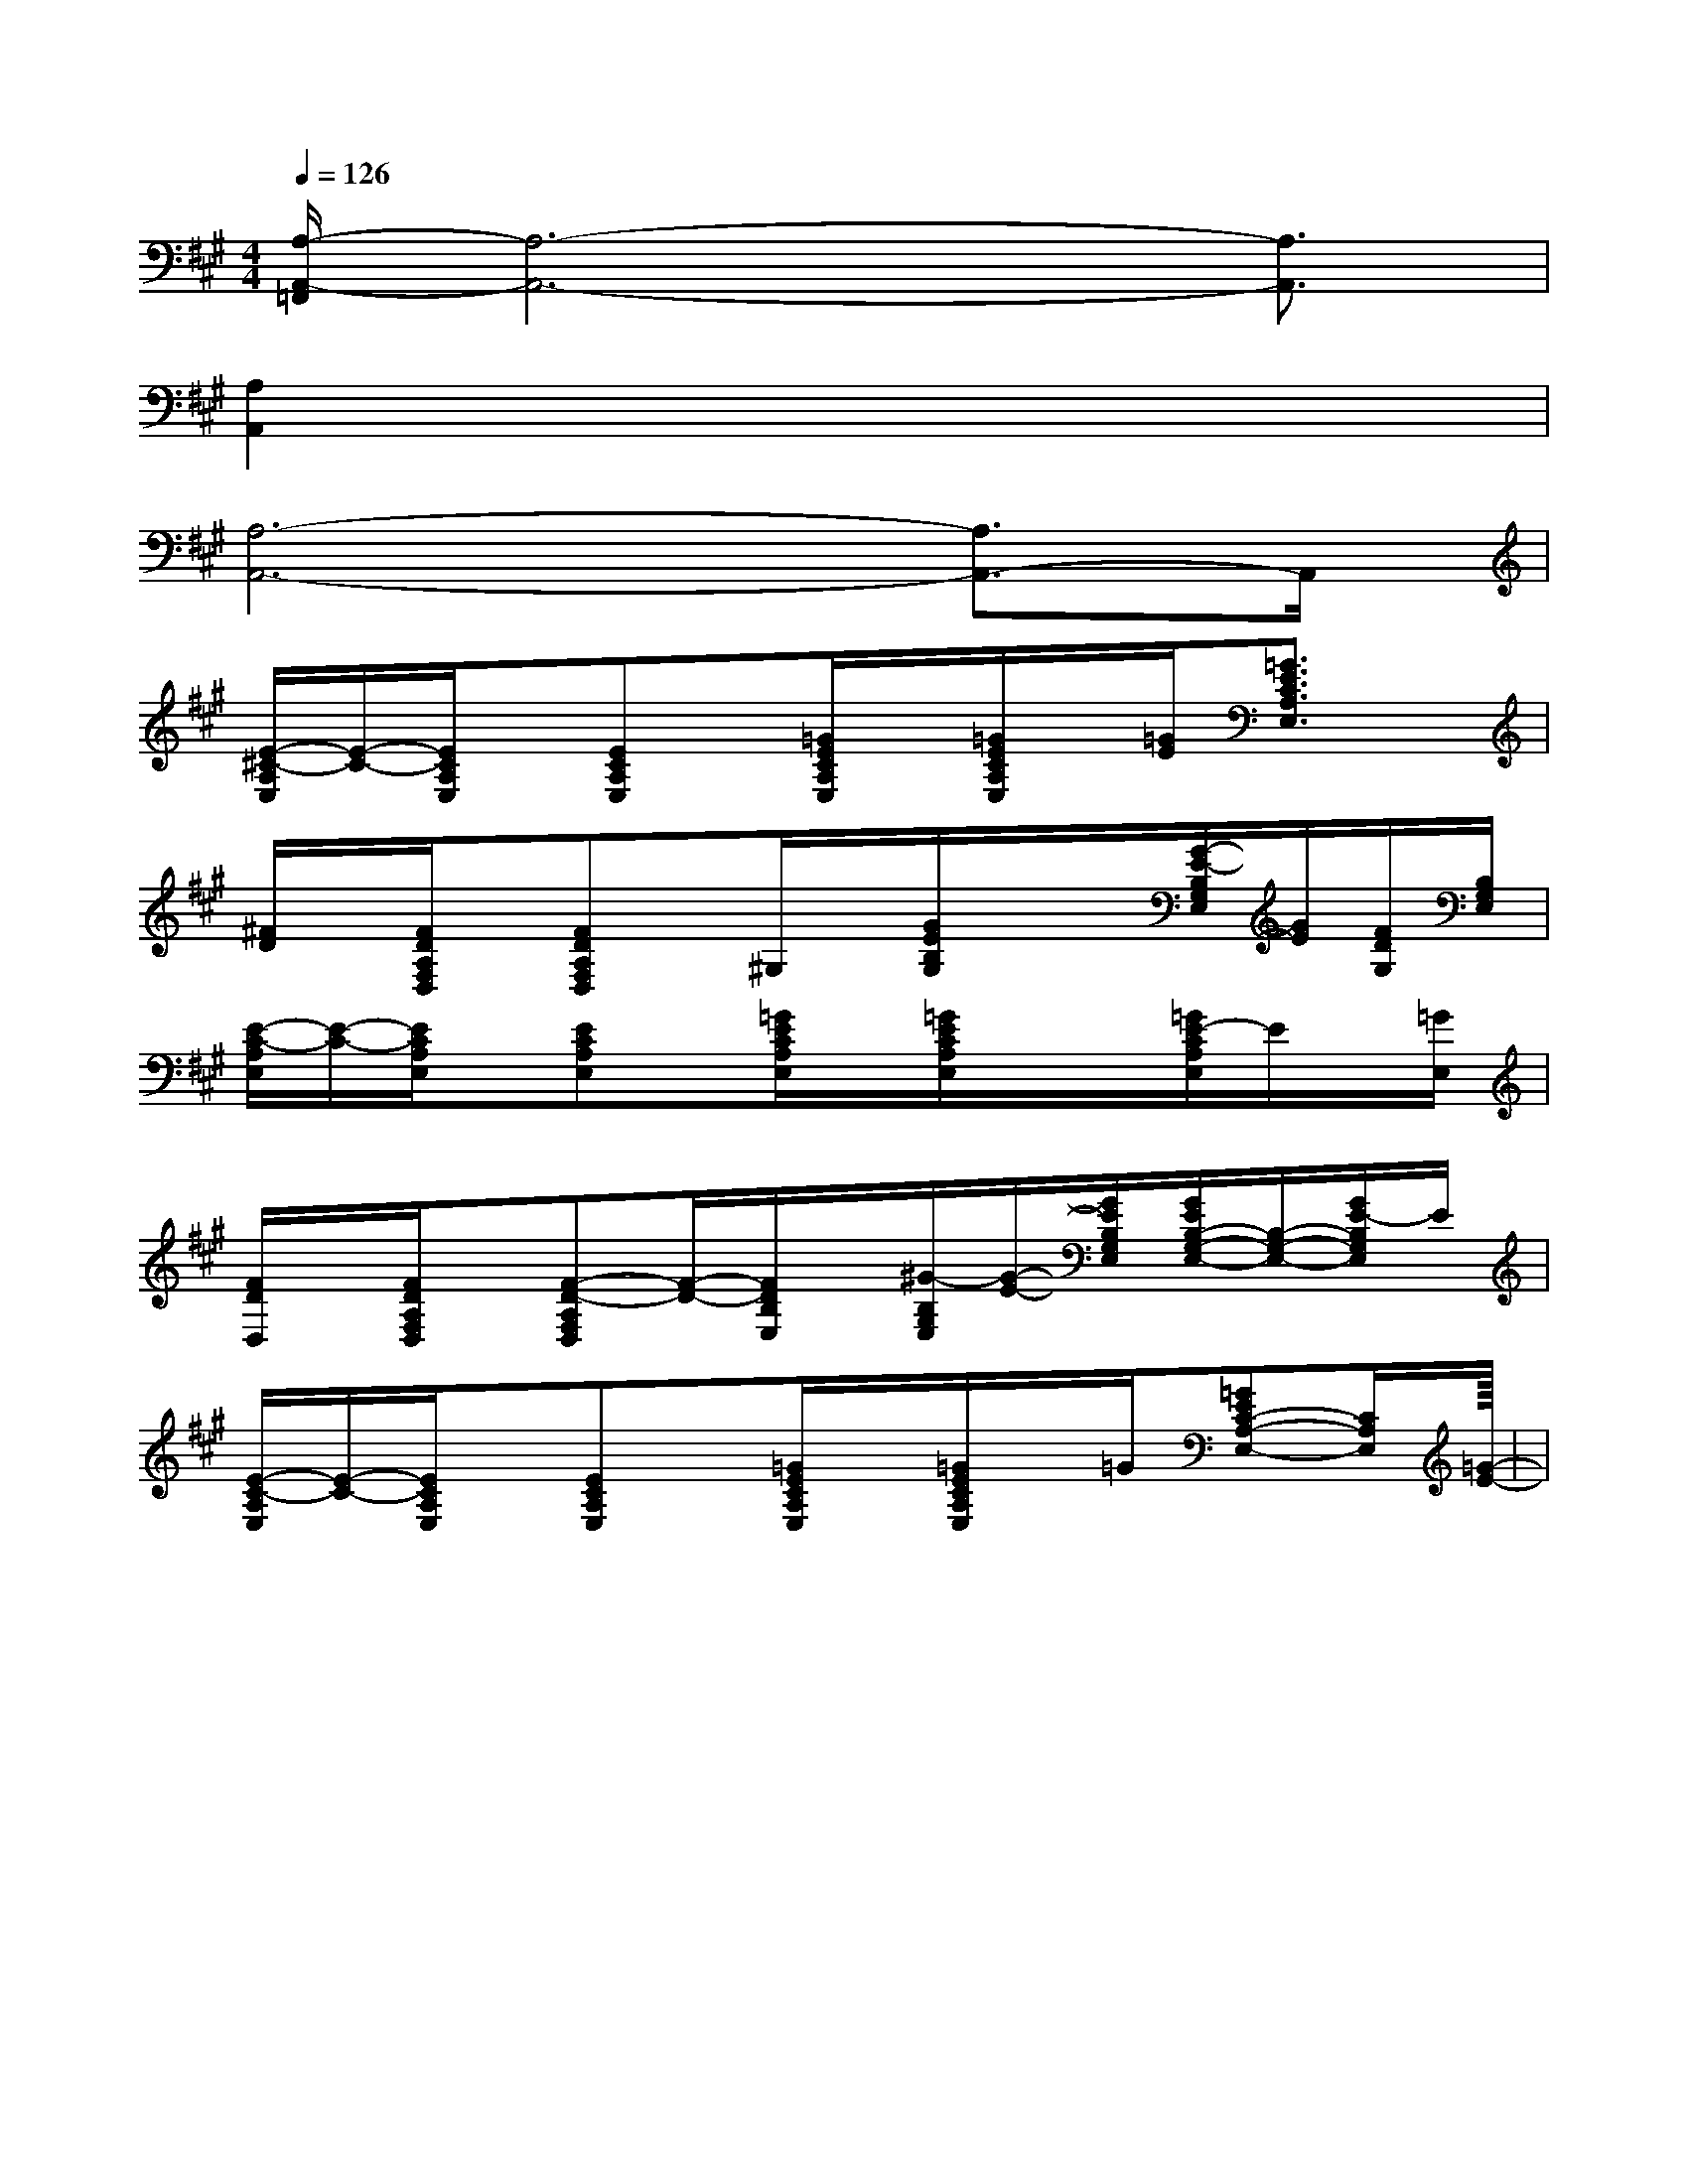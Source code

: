 X:1
T:
M:4/4
L:1/8
Q:1/4=126
K:A
%3sharps
%%MIDI program 0
%%MIDI program 0
V:1
%%MIDI program 24
[A,/2-A,,/2-=F,,/2][A,6-A,,6-][A,3/2A,,3/2]|
[A,2A,,2]x6|
[A,6-A,,6-][A,3/2A,,3/2-]A,,/2|
[E/2-^C/2-A,/2E,/2][E/2-C/2-][E/2C/2A,/2E,/2]x/2[ECA,E,]x/2[=G/2E/2C/2A,/2E,/2]x/2[=G/2E/2C/2A,/2E,/2]x/2[=G/2E/2][=G3/2E3/2C3/2A,3/2E,3/2]x/2|
[^F/2D/2]x/2[F/2D/2A,/2F,/2D,/2]x/2[FDA,F,D,]x/2^G,/2x/2[G/2E/2B,/2G,/2]x/2x/2[G/2-E/2-B,/2G,/2E,/2][G/2E/2][F/2D/2G,/2][B,/2G,/2E,/2]|
[E/2-C/2-A,/2E,/2][E/2-C/2-][E/2C/2A,/2E,/2]x/2[ECA,E,]x/2[=G/2E/2C/2A,/2E,/2]x/2[=G/2E/2C/2A,/2E,/2]x/2x/2[=G/2E/2-C/2A,/2E,/2]E/2x/2[=G/2E,/2]|
[F/2D/2D,/2]x/2[F/2D/2A,/2F,/2D,/2]x/2[F-D-A,F,D,][F/2-D/2-][F/2D/2B,/2E,/2]x/2[^G/2-B,/2G,/2E,/2][G/2-E/2-][G/2E/2B,/2G,/2E,/2][G/2E/2B,/2-G,/2-E,/2-][B,/2-G,/2-E,/2-][G/2E/2-B,/2G,/2E,/2]E/2|
[E/2-C/2-A,/2E,/2][E/2-C/2-][E/2C/2A,/2E,/2]x/2[ECA,E,]x/2[=G/2E/2C/2A,/2E,/2]x/2[=G/2E/2C/2A,/2E,/2]x/2=G/2[=GEC-A,-E,-][C/2A,/2E,/2][=G/2E/2]|<<<<<<<<<<<<<<<|
|
|
|
|
|
|
|
|
|
|
|
|
|
-D-C-D-C-D-C-D-C-D-C-D-C-D-C-D-C-D-C-D-C-D-C-D-C-D-C-D-C-D-C[AEA,][AEA,][AEA,][AEA,][AEA,][AEA,][AEA,][AEA,][AEA,][AEA,][AEA,][AEA,][AEA,][AEA,][AEA,][b/2-a/2][b/2-a/2][b/2-a/2][b/2-a/2][b/2-a/2][b/2-a/2][b/2-a/2][b/2-a/2][b/2-a/2][b/2-a/2][b/2-a/2][b/2-a/2][b/2-a/2][b/2-a/2][b/2-a/2][f/2F/2-D/2-A,/2-][f/2F/2-D/2-A,/2-][f/2F/2-D/2-A,/2-][f/2F/2-D/2-A,/2-][f/2F/2-D/2-A,/2-][f/2F/2-D/2-A,/2-][f/2F/2-D/2-A,/2-][f/2F/2-D/2-A,/2-][f/2F/2-D/2-A,/2-][f/2F/2-D/2-A,/2-][f/2F/2-D/2-A,/2-][f/2F/2-D/2-A,/2-][f/2F/2-D/2-A,/2-][f/2F/2-D/2-A,/2-][E/2-A,/2-E,/2A,,/2-][E/2-A,/2-E,/2A,,/2-][E/2-A,/2-E,/2A,,/2-][E/2-A,/2-E,/2A,,/2-][E/2-A,/2-E,/2A,,/2-][E/2-A,/2-E,/2A,,/2-][E/2-A,/2-E,/2A,,/2-][E/2-A,/2-E,/2A,,/2-][E/2-A,/2-E,/2A,,/2-][E/2-A,/2-E,/2A,,/2-][E/2-A,/2-E,/2A,,/2-][E/2-A,/2-E,/2A,,/2-][E/2-A,/2-E,/2A,,/2-][E/2-A,/2-E,/2A,,/2-][E/2-A,/2-E,/2A,,/2-][FF,-B,,-][FF,-B,,-][FF,-B,,-][FF,-B,,-][FF,-B,,-][FF,-B,,-][FF,-B,,-][FF,-B,,-][FF,-B,,-][FF,-B,,-][FF,-B,,-][FF,-B,,-][FF,-B,,-][FF,-B,,-][FF,-B,,-]E,/2C,/2-A,,/2]E,/2C,/2-A,,/2]E,/2C,/2-A,,/2]E,/2C,/2-A,,/2]E,/2C,/2-A,,/2]E,/2C,/2-A,,/2]E,/2C,/2-A,,/2]E,/2C,/2-A,,/2]E,/2C,/2-A,,/2]E,/2C,/2-A,,/2]E,/2C,/2-A,,/2]E,/2C,/2-A,,/2]E,/2C,/2-A,,/2]E,/2C,/2-A,,/2]E,/2C,/2-A,,/2][c'/2_a/2[c'/2_a/2[c'/2_a/2[c'/2_a/2[c'/2_a/2[c'/2_a/2[c'/2_a/2[c'/2_a/2[c'/2_a/2[c'/2_a/2[c'/2_a/2[c'/2_a/2[c'/2_a/2[c'/2_a/2[c'/2_a/2[C3/2-B,[C3/2-B,[C3/2-B,[C3/2-B,[C3/2-B,[C3/2-B,[C3/2-B,[C3/2-B,[C3/2-B,[C3/2-B,[C3/2-B,[C3/2-B,[C3/2-B,[C3/2-B,[C3/2-B,[ad][ad][ad][ad][ad][ad][ad][ad][ad][ad][ad][ad][ad][ad][ad][fA,][fA,][fA,][fA,][fA,][fA,][fA,][fA,][fA,][fA,][fA,][fA,][fA,][fA,][fA,]D,,/2A,,,/2-]D,,/2A,,,/2-]D,,/2A,,,/2-]D,,/2A,,,/2-]D,,/2A,,,/2-]D,,/2A,,,/2-]D,,/2A,,,/2-]D,,/2A,,,/2-]D,,/2A,,,/2-]D,,/2A,,,/2-]D,,/2A,,,/2-]D,,/2A,,,/2-]D,,/2A,,,/2-]D,,/2A,,,/2-]D,,/2A,,,/2-][f/2E,/2][f/2E,/2][f/2E,/2][f/2E,/2][f/2E,/2][f/2E,/2][f/2E,/2][f/2E,/2][f/2E,/2][f/2E,/2][f/2E,/2][f/2E,/2][f/2E,/2][f/2E,/2][f/2E,/2][=E/2_D/2[=E/2_D/2[=E/2_D/2[=E/2_D/2[=E/2_D/2[=E/2_D/2[=E/2_D/2[=E/2_D/2[=E/2_D/2[=E/2_D/2[=E/2_D/2[=E/2_D/2[=E/2_D/2[=E/2_D/2[=E/2_D/24-F,44-F,44-F,44-F,44-F,44-F,44-F,44-F,44-F,44-F,4